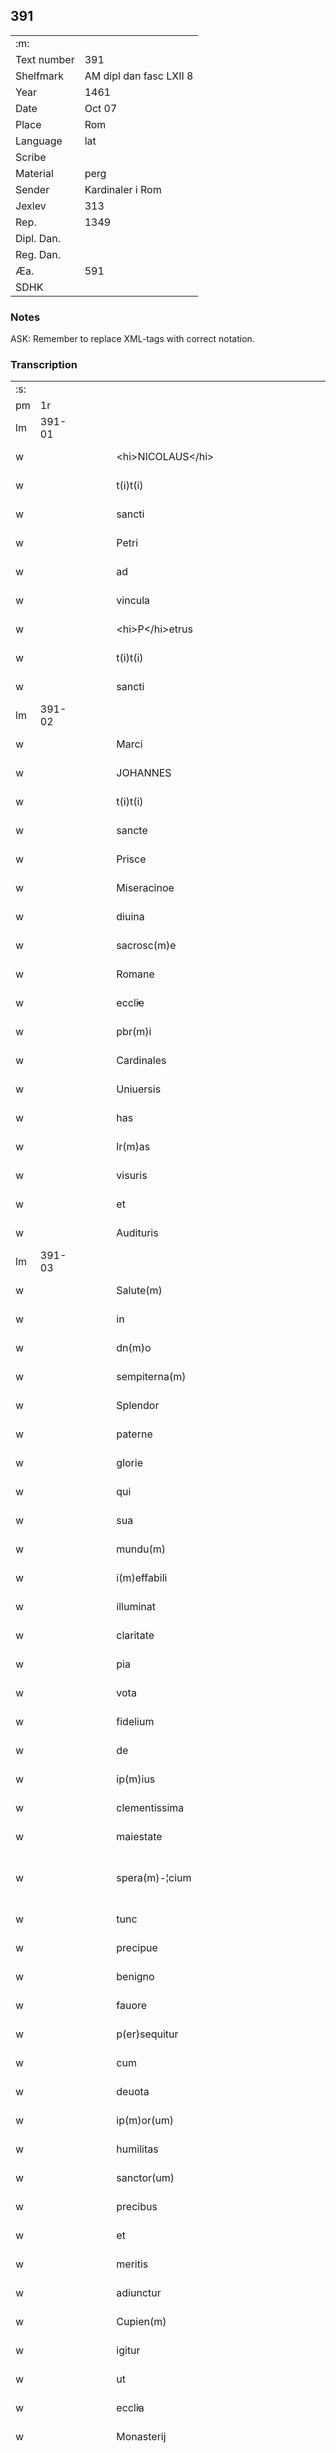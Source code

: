 ** 391
| :m:         |                         |
| Text number | 391                     |
| Shelfmark   | AM dipl dan fasc LXII 8 |
| Year        | 1461                    |
| Date        | Oct 07                  |
| Place       | Rom                     |
| Language    | lat                     |
| Scribe      |                         |
| Material    | perg                    |
| Sender      | Kardinaler i Rom        |
| Jexlev      | 313                     |
| Rep.        | 1349                    |
| Dipl. Dan.  |                         |
| Reg. Dan.   |                         |
| Æa.         | 591                     |
| SDHK        |                         |

*** Notes
ASK: Remember to replace XML-tags with correct notation.

*** Transcription
| :s: |        |   |   |   |   |                                             |                                             |   |   |   |   |     |   |   |   |               |
| pm  |     1r |   |   |   |   |                                             |                                             |   |   |   |   |     |   |   |   |               |
| lm  | 391-01 |   |   |   |   |                                             |                                             |   |   |   |   |     |   |   |   |               |
| w   |        |   |   |   |   | <hi>NICOLAUS</hi>                           | <hi>NICOLAUS</hi>                           |   |   |   |   | lat |   |   |   |        391-01 |
| w   |        |   |   |   |   | t(i)t(i)                                    | tt                                        |   |   |   |   | lat |   |   |   |        391-01 |
| w   |        |   |   |   |   | sancti                                      | ſanı                                       |   |   |   |   | lat |   |   |   |        391-01 |
| w   |        |   |   |   |   | Petri                                       | Petrı                                       |   |   |   |   | lat |   |   |   |        391-01 |
| w   |        |   |   |   |   | ad                                          | ad                                          |   |   |   |   | lat |   |   |   |        391-01 |
| w   |        |   |   |   |   | vincula                                     | víncula                                     |   |   |   |   | lat |   |   |   |        391-01 |
| w   |        |   |   |   |   | <hi>P</hi>etrus                             | <hi>P</hi>etrus                             |   |   |   |   | lat |   |   |   |        391-01 |
| w   |        |   |   |   |   | t(i)t(i)                                    | tt                                        |   |   |   |   | lat |   |   |   |        391-01 |
| w   |        |   |   |   |   | sancti                                      | ſaní                                       |   |   |   |   | lat |   |   |   |        391-01 |
| lm  | 391-02 |   |   |   |   |                                             |                                             |   |   |   |   |     |   |   |   |               |
| w   |        |   |   |   |   | Marci                                       | Marcı                                       |   |   |   |   | lat |   |   |   |        391-02 |
| w   |        |   |   |   |   | JOHANNES                                    | JOHANNES                                    |   |   |   |   | lat |   |   |   |        391-02 |
| w   |        |   |   |   |   | t(i)t(i)                                    | tt                                        |   |   |   |   | lat |   |   |   |        391-02 |
| w   |        |   |   |   |   | sancte                                      | ſane                                       |   |   |   |   | lat |   |   |   |        391-02 |
| w   |        |   |   |   |   | Prisce                                      | Prıſce                                      |   |   |   |   | lat |   |   |   |        391-02 |
| w   |        |   |   |   |   | Miseracinoe                                 | Mıſeracínoe                                 |   |   |   |   | lat |   |   |   |        391-02 |
| w   |        |   |   |   |   | diuina                                      | díuína                                      |   |   |   |   | lat |   |   |   |        391-02 |
| w   |        |   |   |   |   | sacrosc(m)e                                 | ſacroſc̅e                                    |   |   |   |   | lat |   |   |   |        391-02 |
| w   |        |   |   |   |   | Romane                                      | Romane                                      |   |   |   |   | lat |   |   |   |        391-02 |
| w   |        |   |   |   |   | eccl̕ie                                      | eccl̕ıe                                      |   |   |   |   | lat |   |   |   |        391-02 |
| w   |        |   |   |   |   | pbr(m)i                                     | pbꝛ̅ı                                        |   |   |   |   | lat |   |   |   |        391-02 |
| w   |        |   |   |   |   | Cardinales                                  | Cardınales                                  |   |   |   |   | lat |   |   |   |        391-02 |
| w   |        |   |   |   |   | Uniuersis                                   | Uníuerſıs                                   |   |   |   |   | lat |   |   |   |        391-02 |
| w   |        |   |   |   |   | has                                         | has                                         |   |   |   |   | lat |   |   |   |        391-02 |
| w   |        |   |   |   |   | lr(m)as                                     | lr̅as                                        |   |   |   |   | lat |   |   |   |        391-02 |
| w   |        |   |   |   |   | visuris                                     | vıſurıs                                     |   |   |   |   | lat |   |   |   |        391-02 |
| w   |        |   |   |   |   | et                                          | et                                          |   |   |   |   | lat |   |   |   |        391-02 |
| w   |        |   |   |   |   | Audituris                                   | Audıturıs                                   |   |   |   |   | lat |   |   |   |        391-02 |
| lm  | 391-03 |   |   |   |   |                                             |                                             |   |   |   |   |     |   |   |   |               |
| w   |        |   |   |   |   | Salute(m)                                   | Salute̅                                      |   |   |   |   | lat |   |   |   |        391-03 |
| w   |        |   |   |   |   | in                                          | ın                                          |   |   |   |   | lat |   |   |   |        391-03 |
| w   |        |   |   |   |   | dn(m)o                                      | dn̅o                                         |   |   |   |   | lat |   |   |   |        391-03 |
| w   |        |   |   |   |   | sempiterna(m)                               | ſempıterna̅                                  |   |   |   |   | lat |   |   |   |        391-03 |
| w   |        |   |   |   |   | Splendor                                    | Splendoꝛ                                    |   |   |   |   | lat |   |   |   |        391-03 |
| w   |        |   |   |   |   | paterne                                     | paterne                                     |   |   |   |   | lat |   |   |   |        391-03 |
| w   |        |   |   |   |   | glorie                                      | gloꝛíe                                      |   |   |   |   | lat |   |   |   |        391-03 |
| w   |        |   |   |   |   | qui                                         | quı                                         |   |   |   |   | lat |   |   |   |        391-03 |
| w   |        |   |   |   |   | sua                                         | ſua                                         |   |   |   |   | lat |   |   |   |        391-03 |
| w   |        |   |   |   |   | mundu(m)                                    | mundu̅                                       |   |   |   |   | lat |   |   |   |        391-03 |
| w   |        |   |   |   |   | i(m)effabili                                | ı̅eﬀabílí                                    |   |   |   |   | lat |   |   |   |        391-03 |
| w   |        |   |   |   |   | illuminat                                   | íllumınat                                   |   |   |   |   | lat |   |   |   |        391-03 |
| w   |        |   |   |   |   | claritate                                   | clarıtate                                   |   |   |   |   | lat |   |   |   |        391-03 |
| w   |        |   |   |   |   | pia                                         | pıa                                         |   |   |   |   | lat |   |   |   |        391-03 |
| w   |        |   |   |   |   | vota                                        | vota                                        |   |   |   |   | lat |   |   |   |        391-03 |
| w   |        |   |   |   |   | fidelium                                    | fıdelíum                                    |   |   |   |   | lat |   |   |   |        391-03 |
| w   |        |   |   |   |   | de                                          | de                                          |   |   |   |   | lat |   |   |   |        391-03 |
| w   |        |   |   |   |   | ip(m)ius                                    | ıp̅ıus                                       |   |   |   |   | lat |   |   |   |        391-03 |
| w   |        |   |   |   |   | clementissima                               | clementııma                                |   |   |   |   | lat |   |   |   |        391-03 |
| w   |        |   |   |   |   | maiestate                                   | maıeſtate                                   |   |   |   |   | lat |   |   |   |        391-03 |
| w   |        |   |   |   |   | spera(m)-¦cium                              | ſpera̅-¦cíum                                 |   |   |   |   | lat |   |   |   | 391-03—391-04 |
| w   |        |   |   |   |   | tunc                                        | tunc                                        |   |   |   |   | lat |   |   |   |        391-04 |
| w   |        |   |   |   |   | precipue                                    | pꝛecıpue                                    |   |   |   |   | lat |   |   |   |        391-04 |
| w   |        |   |   |   |   | benigno                                     | benıgno                                     |   |   |   |   | lat |   |   |   |        391-04 |
| w   |        |   |   |   |   | fauore                                      | fauoꝛe                                      |   |   |   |   | lat |   |   |   |        391-04 |
| w   |        |   |   |   |   | p(er)sequitur                               | ꝑſequıtur                                   |   |   |   |   | lat |   |   |   |        391-04 |
| w   |        |   |   |   |   | cum                                         | cum                                         |   |   |   |   | lat |   |   |   |        391-04 |
| w   |        |   |   |   |   | deuota                                      | deuota                                      |   |   |   |   | lat |   |   |   |        391-04 |
| w   |        |   |   |   |   | ip(m)or(um)                                 | ıp̅oꝝ                                        |   |   |   |   | lat |   |   |   |        391-04 |
| w   |        |   |   |   |   | humilitas                                   | humılıtas                                   |   |   |   |   | lat |   |   |   |        391-04 |
| w   |        |   |   |   |   | sanctor(um)                                 | ſanctoꝝ                                     |   |   |   |   | lat |   |   |   |        391-04 |
| w   |        |   |   |   |   | precibus                                    | pꝛecıbus                                    |   |   |   |   | lat |   |   |   |        391-04 |
| w   |        |   |   |   |   | et                                          | et                                          |   |   |   |   | lat |   |   |   |        391-04 |
| w   |        |   |   |   |   | meritis                                     | merıtıs                                     |   |   |   |   | lat |   |   |   |        391-04 |
| w   |        |   |   |   |   | adiunctur                                   | adíunctur                                   |   |   |   |   | lat |   |   |   |        391-04 |
| w   |        |   |   |   |   | Cupien(m)                                   | Cupıen̅                                      |   |   |   |   | lat |   |   |   |        391-04 |
| w   |        |   |   |   |   | igitur                                      | ıgıtur                                      |   |   |   |   | lat |   |   |   |        391-04 |
| w   |        |   |   |   |   | ut                                          | ut                                          |   |   |   |   | lat |   |   |   |        391-04 |
| w   |        |   |   |   |   | eccl̕ia                                      | eccl̕ıa                                      |   |   |   |   | lat |   |   |   |        391-04 |
| w   |        |   |   |   |   | Monasterij                                  | Monaſteꝛí                                  |   |   |   |   | lat |   |   |   |        391-04 |
| w   |        |   |   |   |   | sa(m)cti-¦monialiu(m)                       | ſa̅ctı-¦monıalıu̅                             |   |   |   |   | lat |   |   |   | 391-04—391-05 |
| w   |        |   |   |   |   | ordinis                                     | oꝛdınıs                                     |   |   |   |   | lat |   |   |   |        391-05 |
| w   |        |   |   |   |   | sancte                                      | ſancte                                      |   |   |   |   | lat |   |   |   |        391-05 |
| w   |        |   |   |   |   | Clare                                       | Clare                                       |   |   |   |   | lat |   |   |   |        391-05 |
| w   |        |   |   |   |   | Ciuitatis                                   | Cíuítatıs                                   |   |   |   |   | lat |   |   |   |        391-05 |
| w   |        |   |   |   |   | Roskilden(m)                                | Roılden̅                                    |   |   |   |   | lat |   |   |   |        391-05 |
| w   |        |   |   |   |   | congruis                                    | congruıs                                    |   |   |   |   | lat |   |   |   |        391-05 |
| w   |        |   |   |   |   | frequentetur                                | frequentetur                                |   |   |   |   | lat |   |   |   |        391-05 |
| w   |        |   |   |   |   | honoribus                                   | honoꝛıbus                                   |   |   |   |   | lat |   |   |   |        391-05 |
| w   |        |   |   |   |   | fidelesq(et)                                | fıdelesqꝫ                                   |   |   |   |   | lat |   |   |   |        391-05 |
| w   |        |   |   |   |   | colibencius                                 | colıbencıus                                 |   |   |   |   | lat |   |   |   |        391-05 |
| w   |        |   |   |   |   | deuocionis                                  | deuocíonís                                  |   |   |   |   | lat |   |   |   |        391-05 |
| w   |        |   |   |   |   | causa                                       | cauſa                                       |   |   |   |   | lat |   |   |   |        391-05 |
| w   |        |   |   |   |   | confluant                                   | confluant                                   |   |   |   |   | lat |   |   |   |        391-05 |
| w   |        |   |   |   |   | ad                                          | ad                                          |   |   |   |   | lat |   |   |   |        391-05 |
| w   |        |   |   |   |   | eandem                                      | eandem                                      |   |   |   |   | lat |   |   |   |        391-05 |
| w   |        |   |   |   |   | ac                                          | ac                                          |   |   |   |   | lat |   |   |   |        391-05 |
| lm  | 391-06 |   |   |   |   |                                             |                                             |   |   |   |   |     |   |   |   |               |
| w   |        |   |   |   |   | ip(m)ius                                    | ıp̅ıus                                       |   |   |   |   | lat |   |   |   |        391-06 |
| w   |        |   |   |   |   | et                                          | et                                          |   |   |   |   | lat |   |   |   |        391-06 |
| w   |        |   |   |   |   | Monasterij                                  | Monaﬅerí                                   |   |   |   |   | lat |   |   |   |        391-06 |
| w   |        |   |   |   |   | structuris                                  | ſtructurıs                                  |   |   |   |   | lat |   |   |   |        391-06 |
| w   |        |   |   |   |   | et                                          | et                                          |   |   |   |   | lat |   |   |   |        391-06 |
| w   |        |   |   |   |   | reparacioni                                 | reparacıonı                                 |   |   |   |   | lat |   |   |   |        391-06 |
| w   |        |   |   |   |   | dictaru(m)q(et)                             | dıctaꝛu̅qꝫ                                   |   |   |   |   | lat |   |   |   |        391-06 |
| w   |        |   |   |   |   | sanctimonialiu(m)                           | ſanímonıalıu̅                               |   |   |   |   | lat |   |   |   |        391-06 |
| w   |        |   |   |   |   | sustentacioni                               | ſuﬅentacıoní                                |   |   |   |   | lat |   |   |   |        391-06 |
| w   |        |   |   |   |   | et                                          | et                                          |   |   |   |   | lat |   |   |   |        391-06 |
| w   |        |   |   |   |   | subuencioni                                 | ſubuencıonı                                 |   |   |   |   | lat |   |   |   |        391-06 |
| w   |        |   |   |   |   | manus                                       | manus                                       |   |   |   |   | lat |   |   |   |        391-06 |
| w   |        |   |   |   |   | porrigant                                   | poꝛrıgant                                   |   |   |   |   | lat |   |   |   |        391-06 |
| w   |        |   |   |   |   | adiutrices                                  | adíutrıces                                  |   |   |   |   | lat |   |   |   |        391-06 |
| w   |        |   |   |   |   | quo                                         | quo                                         |   |   |   |   | lat |   |   |   |        391-06 |
| w   |        |   |   |   |   | ex                                          | ex                                          |   |   |   |   | lat |   |   |   |        391-06 |
| w   |        |   |   |   |   | hoc                                         | hoc                                         |   |   |   |   | lat |   |   |   |        391-06 |
| w   |        |   |   |   |   | ibidem                                      | ıbıdem                                      |   |   |   |   | lat |   |   |   |        391-06 |
| lm  | 391-07 |   |   |   |   |                                             |                                             |   |   |   |   |     |   |   |   |               |
| w   |        |   |   |   |   | dono                                        | dono                                        |   |   |   |   | lat |   |   |   |        391-07 |
| w   |        |   |   |   |   | celestis                                    | celeſtıs                                    |   |   |   |   | lat |   |   |   |        391-07 |
| w   |        |   |   |   |   | gracie                                      | gracıe                                      |   |   |   |   | lat |   |   |   |        391-07 |
| w   |        |   |   |   |   | vberius                                     | vberíus                                     |   |   |   |   | lat |   |   |   |        391-07 |
| w   |        |   |   |   |   | se                                          | ſe                                          |   |   |   |   | lat |   |   |   |        391-07 |
| w   |        |   |   |   |   | nouerint                                    | nouerínt                                    |   |   |   |   | lat |   |   |   |        391-07 |
| w   |        |   |   |   |   | fore                                        | foꝛe                                        |   |   |   |   | lat |   |   |   |        391-07 |
| w   |        |   |   |   |   | refectos                                    | refeos                                     |   |   |   |   | lat |   |   |   |        391-07 |
| w   |        |   |   |   |   | De                                          | De                                          |   |   |   |   | lat |   |   |   |        391-07 |
| w   |        |   |   |   |   | omnipotentis                                | omnípotentís                                |   |   |   |   | lat |   |   |   |        391-07 |
| w   |        |   |   |   |   | dei                                         | deí                                         |   |   |   |   | lat |   |   |   |        391-07 |
| w   |        |   |   |   |   | misericordia                                | mıſerıcoꝛdıa                                |   |   |   |   | lat |   |   |   |        391-07 |
| w   |        |   |   |   |   | et                                          | et                                          |   |   |   |   | lat |   |   |   |        391-07 |
| w   |        |   |   |   |   | beator(um)                                  | beatoꝝ                                      |   |   |   |   | lat |   |   |   |        391-07 |
| w   |        |   |   |   |   | Petri                                       | Petrı                                       |   |   |   |   | lat |   |   |   |        391-07 |
| w   |        |   |   |   |   | et                                          | et                                          |   |   |   |   | lat |   |   |   |        391-07 |
| w   |        |   |   |   |   | Pauli                                       | Paulı                                       |   |   |   |   | lat |   |   |   |        391-07 |
| w   |        |   |   |   |   | Apl̕or(um)                                   | Apl̕oꝝ                                       |   |   |   |   | lat |   |   |   |        391-07 |
| w   |        |   |   |   |   | eius                                        | eíus                                        |   |   |   |   | lat |   |   |   |        391-07 |
| w   |        |   |   |   |   | au(ra)cte                                   | auᷓcte                                       |   |   |   |   | lat |   |   |   |        391-07 |
| w   |        |   |   |   |   | confisi                                     | confıſı                                     |   |   |   |   | lat |   |   |   |        391-07 |
| w   |        |   |   |   |   | om(m)ibus                                   | om̅ıbus                                      |   |   |   |   | lat |   |   |   |        391-07 |
| w   |        |   |   |   |   | et                                          | et                                          |   |   |   |   | lat |   |   |   |        391-07 |
| lm  | 391-08 |   |   |   |   |                                             |                                             |   |   |   |   |     |   |   |   |               |
| w   |        |   |   |   |   | singulis                                    | ſíngulıs                                    |   |   |   |   | lat |   |   |   |        391-08 |
| w   |        |   |   |   |   | vere                                        | vere                                        |   |   |   |   | lat |   |   |   |        391-08 |
| w   |        |   |   |   |   | penitentibus                                | penıtentıbus                                |   |   |   |   | lat |   |   |   |        391-08 |
| w   |        |   |   |   |   | et                                          | et                                          |   |   |   |   | lat |   |   |   |        391-08 |
| w   |        |   |   |   |   | confessis                                   | confeıs                                    |   |   |   |   | lat |   |   |   |        391-08 |
| w   |        |   |   |   |   | qui                                         | quı                                         |   |   |   |   | lat |   |   |   |        391-08 |
| w   |        |   |   |   |   | dictam                                      | dıctam                                      |   |   |   |   | lat |   |   |   |        391-08 |
| w   |        |   |   |   |   | eccl̕iam                                     | eccl̕ıam                                     |   |   |   |   | lat |   |   |   |        391-08 |
| w   |        |   |   |   |   | in                                          | ın                                          |   |   |   |   | lat |   |   |   |        391-08 |
| w   |        |   |   |   |   | die                                         | dıe                                         |   |   |   |   | lat |   |   |   |        391-08 |
| w   |        |   |   |   |   | parasceues                                  | paraſceues                                  |   |   |   |   | lat |   |   |   |        391-08 |
| w   |        |   |   |   |   | ac                                          | ac                                          |   |   |   |   | lat |   |   |   |        391-08 |
| w   |        |   |   |   |   | dn(m)icis                                   | dn̅ıcıs                                      |   |   |   |   | lat |   |   |   |        391-08 |
| w   |        |   |   |   |   | resurrectionis                              | reſurrectıonıs                              |   |   |   |   | lat |   |   |   |        391-08 |
| w   |        |   |   |   |   | dn(m)i                                      | dn̅ı                                         |   |   |   |   | lat |   |   |   |        391-08 |
| w   |        |   |   |   |   | nr(m)i                                      | nr̅ı                                         |   |   |   |   | lat |   |   |   |        391-08 |
| w   |        |   |   |   |   | Jh(m)u                                      | Jh̅u                                         |   |   |   |   | lat |   |   |   |        391-08 |
| w   |        |   |   |   |   | xp(m)i                                      | xp̅ı                                         |   |   |   |   | lat |   |   |   |        391-08 |
| w   |        |   |   |   |   | et                                          | et                                          |   |   |   |   | lat |   |   |   |        391-08 |
| w   |        |   |   |   |   | Pentecostes                                 | Pentecoﬅes                                  |   |   |   |   | lat |   |   |   |        391-08 |
| w   |        |   |   |   |   | necno(m)                                    | necno̅                                       |   |   |   |   | lat |   |   |   |        391-08 |
| w   |        |   |   |   |   | eiusde(m)                                   | eıuſde̅                                      |   |   |   |   | lat |   |   |   |        391-08 |
| w   |        |   |   |   |   | sancte                                      | ſane                                       |   |   |   |   | lat |   |   |   |        391-08 |
| w   |        |   |   |   |   | Clare                                       | Claꝛe                                       |   |   |   |   | lat |   |   |   |        391-08 |
| lm  | 391-09 |   |   |   |   |                                             |                                             |   |   |   |   |     |   |   |   |               |
| w   |        |   |   |   |   | in                                          | ın                                          |   |   |   |   | lat |   |   |   |        391-09 |
| w   |        |   |   |   |   | cuius                                       | cuıus                                       |   |   |   |   | lat |   |   |   |        391-09 |
| w   |        |   |   |   |   | honorem                                     | honoꝛem                                     |   |   |   |   | lat |   |   |   |        391-09 |
| w   |        |   |   |   |   | dicta                                       | dıa                                        |   |   |   |   | lat |   |   |   |        391-09 |
| w   |        |   |   |   |   | eccl̕ia                                      | eccl̕ıa                                      |   |   |   |   | lat |   |   |   |        391-09 |
| w   |        |   |   |   |   | existit                                     | exıﬅıt                                      |   |   |   |   | lat |   |   |   |        391-09 |
| w   |        |   |   |   |   | et                                          | et                                          |   |   |   |   | lat |   |   |   |        391-09 |
| w   |        |   |   |   |   | ip(m)ius                                    | ıp̅ıus                                       |   |   |   |   | lat |   |   |   |        391-09 |
| w   |        |   |   |   |   | eccl̕ie                                      | eccl̕ıe                                      |   |   |   |   | lat |   |   |   |        391-09 |
| w   |        |   |   |   |   | dedicacionis                                | dedıcacıonıſ                                |   |   |   |   | lat |   |   |   |        391-09 |
| w   |        |   |   |   |   | festiuitatibus                              | feſtíuıtatıbus                              |   |   |   |   | lat |   |   |   |        391-09 |
| w   |        |   |   |   |   | et                                          | et                                          |   |   |   |   | lat |   |   |   |        391-09 |
| w   |        |   |   |   |   | celebritate                                 | celebrıtate                                 |   |   |   |   | lat |   |   |   |        391-09 |
| w   |        |   |   |   |   | huiusmodi                                   | huíuſmodı                                   |   |   |   |   | lat |   |   |   |        391-09 |
| w   |        |   |   |   |   | deuote                                      | deuote                                      |   |   |   |   | lat |   |   |   |        391-09 |
| w   |        |   |   |   |   | visitauerint                                | vıſıtauerınt                                |   |   |   |   | lat |   |   |   |        391-09 |
| w   |        |   |   |   |   | a(m)nuatim                                  | a̅nuatím                                     |   |   |   |   | lat |   |   |   |        391-09 |
| w   |        |   |   |   |   | et                                          | et                                          |   |   |   |   | lat |   |   |   |        391-09 |
| w   |        |   |   |   |   | ad                                          | ad                                          |   |   |   |   | lat |   |   |   |        391-09 |
| w   |        |   |   |   |   | co(m)struc-¦tionem                          | co̅ﬅruc-¦tıonem                              |   |   |   |   | lat |   |   |   | 391-09—391-10 |
| w   |        |   |   |   |   | reparacionem                                | reparacıonem                                |   |   |   |   | lat |   |   |   |        391-10 |
| w   |        |   |   |   |   | et                                          | et                                          |   |   |   |   | lat |   |   |   |        391-10 |
| w   |        |   |   |   |   | augmentacionem                              | augmentacıonem                              |   |   |   |   | lat |   |   |   |        391-10 |
| w   |        |   |   |   |   | edificiorum                                 | edıfícíoꝛum                                 |   |   |   |   | lat |   |   |   |        391-10 |
| w   |        |   |   |   |   | calicum                                     | calıcum                                     |   |   |   |   | lat |   |   |   |        391-10 |
| w   |        |   |   |   |   | libror(um)                                  | lıbꝛoꝝ                                      |   |   |   |   | lat |   |   |   |        391-10 |
| w   |        |   |   |   |   | campanar(um)                                | campanaꝝ                                    |   |   |   |   | lat |   |   |   |        391-10 |
| w   |        |   |   |   |   | alioru(m)q(et)                              | alıoꝛu̅qꝫ                                    |   |   |   |   | lat |   |   |   |        391-10 |
| w   |        |   |   |   |   | ornamentoru(m)                              | oꝛnamentoꝛu̅                                 |   |   |   |   | lat |   |   |   |        391-10 |
| w   |        |   |   |   |   | pro                                         | pꝛo                                         |   |   |   |   | lat |   |   |   |        391-10 |
| w   |        |   |   |   |   | diuino                                      | díuíno                                      |   |   |   |   | lat |   |   |   |        391-10 |
| w   |        |   |   |   |   | cultu                                       | cultu                                       |   |   |   |   | lat |   |   |   |        391-10 |
| w   |        |   |   |   |   | necessarior(um)                             | necearıoꝝ                                  |   |   |   |   | lat |   |   |   |        391-10 |
| w   |        |   |   |   |   | in                                          | ın                                          |   |   |   |   | lat |   |   |   |        391-10 |
| w   |        |   |   |   |   | dictis                                      | dııs                                       |   |   |   |   | lat |   |   |   |        391-10 |
| w   |        |   |   |   |   | eccl̕ia                                      | eccl̕ıa                                      |   |   |   |   | lat |   |   |   |        391-10 |
| w   |        |   |   |   |   | et                                          | et                                          |   |   |   |   | lat |   |   |   |        391-10 |
| lm  | 391-11 |   |   |   |   |                                             |                                             |   |   |   |   |     |   |   |   |               |
| w   |        |   |   |   |   | Monasterio                                  | Monaſterıo                                  |   |   |   |   | lat |   |   |   |        391-11 |
| w   |        |   |   |   |   | et                                          | et                                          |   |   |   |   | lat |   |   |   |        391-11 |
| w   |        |   |   |   |   | ad                                          | ad                                          |   |   |   |   | lat |   |   |   |        391-11 |
| w   |        |   |   |   |   | ip(m)arum                                   | ıp̅aꝛum                                      |   |   |   |   | lat |   |   |   |        391-11 |
| w   |        |   |   |   |   | sanctimonialiu(m)                           | ſanímoníalíu̅                               |   |   |   |   | lat |   |   |   |        391-11 |
| w   |        |   |   |   |   | sustentacione(m)                            | ſuſtentacıone̅                               |   |   |   |   | lat |   |   |   |        391-11 |
| w   |        |   |   |   |   | et                                          | et                                          |   |   |   |   | lat |   |   |   |        391-11 |
| w   |        |   |   |   |   | subuencione(m)                              | ſubuencıone̅                                 |   |   |   |   | lat |   |   |   |        391-11 |
| w   |        |   |   |   |   | in                                          | ın                                          |   |   |   |   | lat |   |   |   |        391-11 |
| w   |        |   |   |   |   | earum                                       | eaꝛum                                       |   |   |   |   | lat |   |   |   |        391-11 |
| w   |        |   |   |   |   | necessitatibus                              | neceıtatıbus                               |   |   |   |   | lat |   |   |   |        391-11 |
| w   |        |   |   |   |   | de                                          | de                                          |   |   |   |   | lat |   |   |   |        391-11 |
| w   |        |   |   |   |   | bonis                                       | bonıs                                       |   |   |   |   | lat |   |   |   |        391-11 |
| w   |        |   |   |   |   | sibi                                        | ſıbı                                        |   |   |   |   | lat |   |   |   |        391-11 |
| w   |        |   |   |   |   | a                                           | a                                           |   |   |   |   | lat |   |   |   |        391-11 |
| w   |        |   |   |   |   | deo                                         | deo                                         |   |   |   |   | lat |   |   |   |        391-11 |
| w   |        |   |   |   |   | collatis                                    | collatıs                                    |   |   |   |   | lat |   |   |   |        391-11 |
| w   |        |   |   |   |   | pie                                         | pıe                                         |   |   |   |   | lat |   |   |   |        391-11 |
| w   |        |   |   |   |   | et                                          | et                                          |   |   |   |   | lat |   |   |   |        391-11 |
| w   |        |   |   |   |   | caritatiue                                  | carıtatıue                                  |   |   |   |   | lat |   |   |   |        391-11 |
| w   |        |   |   |   |   | quocienscu(m)q(et)                          | quocıenſcu̅qꝫ                                |   |   |   |   | lat |   |   |   |        391-11 |
| lm  | 391-12 |   |   |   |   |                                             |                                             |   |   |   |   |     |   |   |   |               |
| w   |        |   |   |   |   | manus                                       | manus                                       |   |   |   |   | lat |   |   |   |        391-12 |
| w   |        |   |   |   |   | porrexerint                                 | poꝛrexerínt                                 |   |   |   |   | lat |   |   |   |        391-12 |
| w   |        |   |   |   |   | adiutrices                                  | adíutrıces                                  |   |   |   |   | lat |   |   |   |        391-12 |
| w   |        |   |   |   |   | Nos                                         | Nos                                         |   |   |   |   | lat |   |   |   |        391-12 |
| w   |        |   |   |   |   | Cardinales                                  | Cardınales                                  |   |   |   |   | lat |   |   |   |        391-12 |
| w   |        |   |   |   |   | prfati                                      | pꝛfatı                                      |   |   |   |   | lat |   |   |   |        391-12 |
| w   |        |   |   |   |   | et                                          | et                                          |   |   |   |   | lat |   |   |   |        391-12 |
| w   |        |   |   |   |   | quilibet                                    | quılıbet                                    |   |   |   |   | lat |   |   |   |        391-12 |
| w   |        |   |   |   |   | nr(m)m                                      | nr̅m                                         |   |   |   |   | lat |   |   |   |        391-12 |
| w   |        |   |   |   |   | pro                                         | pꝛo                                         |   |   |   |   | lat |   |   |   |        391-12 |
| w   |        |   |   |   |   | qualibet                                    | qualıbet                                    |   |   |   |   | lat |   |   |   |        391-12 |
| w   |        |   |   |   |   | vice                                        | vıce                                        |   |   |   |   | lat |   |   |   |        391-12 |
| w   |        |   |   |   |   | et                                          | et                                          |   |   |   |   | lat |   |   |   |        391-12 |
| w   |        |   |   |   |   | qualibet                                    | qualıbet                                    |   |   |   |   | lat |   |   |   |        391-12 |
| w   |        |   |   |   |   | dierum                                      | dıeꝛum                                      |   |   |   |   | lat |   |   |   |        391-12 |
| w   |        |   |   |   |   | et                                          | et                                          |   |   |   |   | lat |   |   |   |        391-12 |
| w   |        |   |   |   |   | festiuitatu(m)                              | feſtıuıtatu̅                                 |   |   |   |   | lat |   |   |   |        391-12 |
| w   |        |   |   |   |   | predictar(um)                               | pꝛedıctaꝝ                                   |   |   |   |   | lat |   |   |   |        391-12 |
| w   |        |   |   |   |   | ac                                          | ac                                          |   |   |   |   | lat |   |   |   |        391-12 |
| w   |        |   |   |   |   | celebritate                                 | celebrıtate                                 |   |   |   |   | lat |   |   |   |        391-12 |
| w   |        |   |   |   |   | huius-¦modi                                 | huíuſ-¦modı                                 |   |   |   |   | lat |   |   |   | 391-12—391-13 |
| w   |        |   |   |   |   | Centum                                      | Centum                                      |   |   |   |   | lat |   |   |   |        391-13 |
| w   |        |   |   |   |   | dies                                        | dıes                                        |   |   |   |   | lat |   |   |   |        391-13 |
| w   |        |   |   |   |   | indulgenciar(um)                            | ındulgencıaꝝ                                |   |   |   |   | lat |   |   |   |        391-13 |
| w   |        |   |   |   |   | de                                          | de                                          |   |   |   |   | lat |   |   |   |        391-13 |
| w   |        |   |   |   |   | i(m)iunctis                                 | ı̅ıunıs                                     |   |   |   |   | lat |   |   |   |        391-13 |
| w   |        |   |   |   |   | eis                                         | eıs                                         |   |   |   |   | lat |   |   |   |        391-13 |
| w   |        |   |   |   |   | penitencijs                                 | penıtencıȷs                                 |   |   |   |   | lat |   |   |   |        391-13 |
| w   |        |   |   |   |   | misericorditer                              | mıſerıcoꝛdıter                              |   |   |   |   | lat |   |   |   |        391-13 |
| w   |        |   |   |   |   | in                                          | ın                                          |   |   |   |   | lat |   |   |   |        391-13 |
| w   |        |   |   |   |   | dn(m)o                                      | dn̅o                                         |   |   |   |   | lat |   |   |   |        391-13 |
| w   |        |   |   |   |   | relaxamus                                   | relaxamus                                   |   |   |   |   | lat |   |   |   |        391-13 |
| w   |        |   |   |   |   | Presentibus                                 | Preſentıbus                                 |   |   |   |   | lat |   |   |   |        391-13 |
| w   |        |   |   |   |   | vero                                        | vero                                        |   |   |   |   | lat |   |   |   |        391-13 |
| w   |        |   |   |   |   | perpetuis                                   | perpetuís                                   |   |   |   |   | lat |   |   |   |        391-13 |
| w   |        |   |   |   |   | futuris                                     | futurıs                                     |   |   |   |   | lat |   |   |   |        391-13 |
| w   |        |   |   |   |   | temporibus                                  | tempoꝛıbus                                  |   |   |   |   | lat |   |   |   |        391-13 |
| w   |        |   |   |   |   | duraturis                                   | duraturıs                                   |   |   |   |   | lat |   |   |   |        391-13 |
| lm  | 391-14 |   |   |   |   |                                             |                                             |   |   |   |   |     |   |   |   |               |
| w   |        |   |   |   |   | Jn                                          | Jn                                          |   |   |   |   | lat |   |   |   |        391-14 |
| w   |        |   |   |   |   | quorum                                      | quoꝛum                                      |   |   |   |   | lat |   |   |   |        391-14 |
| w   |        |   |   |   |   | om(m)ium                                    | om̅ıum                                       |   |   |   |   | lat |   |   |   |        391-14 |
| w   |        |   |   |   |   | et                                          | et                                          |   |   |   |   | lat |   |   |   |        391-14 |
| w   |        |   |   |   |   | singulor(um)                                | ſínguloꝝ                                    |   |   |   |   | lat |   |   |   |        391-14 |
| w   |        |   |   |   |   | fidem                                       | fıdem                                       |   |   |   |   | lat |   |   |   |        391-14 |
| w   |        |   |   |   |   | et                                          | et                                          |   |   |   |   | lat |   |   |   |        391-14 |
| w   |        |   |   |   |   | testimoniu(m)                               | teſtımonıu̅                                  |   |   |   |   | lat |   |   |   |        391-14 |
| w   |        |   |   |   |   | premissor(um)                               | pꝛemıoꝝ                                    |   |   |   |   | lat |   |   |   |        391-14 |
| w   |        |   |   |   |   | presentes                                   | preſentes                                   |   |   |   |   | lat |   |   |   |        391-14 |
| w   |        |   |   |   |   | lr(m)as                                     | lr̅as                                        |   |   |   |   | lat |   |   |   |        391-14 |
| w   |        |   |   |   |   | nr(m)as                                     | nr̅as                                        |   |   |   |   | lat |   |   |   |        391-14 |
| w   |        |   |   |   |   | exinde                                      | exınde                                      |   |   |   |   | lat |   |   |   |        391-14 |
| w   |        |   |   |   |   | fieri                                       | fıerı                                       |   |   |   |   | lat |   |   |   |        391-14 |
| w   |        |   |   |   |   | nr(m)or(um)q(et)                            | nr̅oꝝqꝫ                                      |   |   |   |   | lat |   |   |   |        391-14 |
| w   |        |   |   |   |   | Cardinalatuu(m)                             | Cardínalatuu̅                                |   |   |   |   | lat |   |   |   |        391-14 |
| w   |        |   |   |   |   | Sigillorum                                  | Sıgılloꝛum                                  |   |   |   |   | lat |   |   |   |        391-14 |
| w   |        |   |   |   |   | iussimus                                    | íuımus                                     |   |   |   |   | lat |   |   |   |        391-14 |
| w   |        |   |   |   |   | et                                          | et                                          |   |   |   |   | lat |   |   |   |        391-14 |
| w   |        |   |   |   |   | fecimus                                     | fecímus                                     |   |   |   |   | lat |   |   |   |        391-14 |
| w   |        |   |   |   |   | appe(m)-¦sione                              | ae̅-¦ſıone                                  |   |   |   |   | lat |   |   |   | 391-14—391-15 |
| w   |        |   |   |   |   | co(m)muniri                                 | co̅munırı                                    |   |   |   |   | lat |   |   |   |        391-15 |
| w   |        |   |   |   |   | Dat̕                                         | Dat̕                                         |   |   |   |   | lat |   |   |   |        391-15 |
| w   |        |   |   |   |   | Rome                                        | Rome                                        |   |   |   |   | lat |   |   |   |        391-15 |
| w   |        |   |   |   |   | in                                          | ın                                          |   |   |   |   | lat |   |   |   |        391-15 |
| w   |        |   |   |   |   | domibus                                     | domıbus                                     |   |   |   |   | lat |   |   |   |        391-15 |
| w   |        |   |   |   |   | nr(m)arum                                   | nr̅arum                                      |   |   |   |   | lat |   |   |   |        391-15 |
| w   |        |   |   |   |   | solitar(um)                                 | ſolıtaꝝ                                     |   |   |   |   | lat |   |   |   |        391-15 |
| w   |        |   |   |   |   | residenciar(um)                             | reſıdencıaꝝ                                 |   |   |   |   | lat |   |   |   |        391-15 |
| w   |        |   |   |   |   | Sub                                         | Sub                                         |   |   |   |   | lat |   |   |   |        391-15 |
| w   |        |   |   |   |   | Anno                                        | Anno                                        |   |   |   |   | lat |   |   |   |        391-15 |
| w   |        |   |   |   |   | a                                           | a                                           |   |   |   |   | lat |   |   |   |        391-15 |
| w   |        |   |   |   |   | natiuitate                                  | natıuıtate                                  |   |   |   |   | lat |   |   |   |        391-15 |
| w   |        |   |   |   |   | dn(m)i                                      | dn̅ı                                         |   |   |   |   | lat |   |   |   |        391-15 |
| w   |        |   |   |   |   | Millesimoquadringentesimosexagesimoprimo    | Mılleſımoquadꝛíngenteſımoſexageſımoprımo    |   |   |   |   | lat |   |   |   |        391-15 |
| w   |        |   |   |   |   | In                                          | In                                          |   |   |   |   | lat |   |   |   |        391-15 |
| w   |        |   |   |   |   | dic-¦tione                                  | dıc-¦tıone                                  |   |   |   |   | lat |   |   |   | 391-15—391-16 |
| w   |        |   |   |   |   | Nona                                        | Nona                                        |   |   |   |   | lat |   |   |   |        391-16 |
| w   |        |   |   |   |   | Die                                         | Dıe                                         |   |   |   |   | lat |   |   |   |        391-16 |
| w   |        |   |   |   |   | vero                                        | vero                                        |   |   |   |   | lat |   |   |   |        391-16 |
| w   |        |   |   |   |   | Septima                                     | Septíma                                     |   |   |   |   | lat |   |   |   |        391-16 |
| w   |        |   |   |   |   | me(m)sis                                    | me̅ſıs                                       |   |   |   |   | lat |   |   |   |        391-16 |
| w   |        |   |   |   |   | Octobris                                    | Octobꝛıs                                    |   |   |   |   | lat |   |   |   |        391-16 |
| w   |        |   |   |   |   | Pontificatus                                | Pontıfıcatus                                |   |   |   |   | lat |   |   |   |        391-16 |
| w   |        |   |   |   |   | sanctissimi                                 | ſanıımı                                   |   |   |   |   | lat |   |   |   |        391-16 |
| w   |        |   |   |   |   | in                                          | ın                                          |   |   |   |   | lat |   |   |   |        391-16 |
| w   |        |   |   |   |   | xp(m)o                                      | xp̅o                                         |   |   |   |   | lat |   |   |   |        391-16 |
| w   |        |   |   |   |   | pr(m)is                                     | pr̅ıs                                        |   |   |   |   | lat |   |   |   |        391-16 |
| w   |        |   |   |   |   | et                                          | et                                          |   |   |   |   | lat |   |   |   |        391-16 |
| w   |        |   |   |   |   | dn(m)i                                      | dn̅ı                                         |   |   |   |   | lat |   |   |   |        391-16 |
| w   |        |   |   |   |   | nr(m)i                                      | nr̅ı                                         |   |   |   |   | lat |   |   |   |        391-16 |
| w   |        |   |   |   |   | dn(m)i                                      | dn̅ı                                         |   |   |   |   | lat |   |   |   |        391-16 |
| w   |        |   |   |   |   | Pij                                         | Pıȷ                                         |   |   |   |   | lat |   |   |   |        391-16 |
| w   |        |   |   |   |   | diuina                                      | dıuına                                      |   |   |   |   | lat |   |   |   |        391-16 |
| w   |        |   |   |   |   | p(ro)uiden(ra)                              | ꝓuıdenᷓ                                      |   |   |   |   | lat |   |   |   |        391-16 |
| w   |        |   |   |   |   | pp(ra)e                                     | ᷓe                                          |   |   |   |   | lat |   |   |   |        391-16 |
| w   |        |   |   |   |   | Secundi                                     | Secundı                                     |   |   |   |   | lat |   |   |   |        391-16 |
| w   |        |   |   |   |   | Anno                                        | Anno                                        |   |   |   |   | lat |   |   |   |        391-16 |
| w   |        |   |   |   |   | Quarto                                      | Quarto                                      |   |   |   |   | lat |   |   |   |        391-16 |
| lm  | 391-17 |   |   |   |   |                                             |                                             |   |   |   |   |     |   |   |   |               |
| w   |        |   |   |   |   | <add¤resp "transcriber"¤place "nextPage">Ad | <add¤resp "transcriber"¤place "nextPage">Ad |   |   |   |   | lat |   |   |   |        391-17 |
| w   |        |   |   |   |   | laudem                                      | laude                                      |   |   |   |   | lat |   |   |   |        391-17 |
| w   |        |   |   |   |   | om(m)ipotentis                              | om̅ıpotentıs                                 |   |   |   |   | lat |   |   |   |        391-17 |
| w   |        |   |   |   |   | dei                                         | dei                                         |   |   |   |   | lat |   |   |   |        391-17 |
| w   |        |   |   |   |   | beate                                       | beate                                       |   |   |   |   | lat |   |   |   |        391-17 |
| w   |        |   |   |   |   | Clare                                       | Clare                                       |   |   |   |   | lat |   |   |   |        391-17 |
| w   |        |   |   |   |   | virginis                                    | vırgını                                    |   |   |   |   | lat |   |   |   |        391-17 |
| w   |        |   |   |   |   | Jnclie                                      | Jnclıe                                      |   |   |   |   | lat |   |   |   |        391-17 |
| w   |        |   |   |   |   | et                                          | et                                          |   |   |   |   | lat |   |   |   |        391-17 |
| w   |        |   |   |   |   | om(m)ium                                    | om̅ıu                                       |   |   |   |   | lat |   |   |   |        391-17 |
| w   |        |   |   |   |   | sanctoru(m)                                 | ſanctoꝛu̅                                    |   |   |   |   | lat |   |   |   |        391-17 |
| w   |        |   |   |   |   | Frater                                      | Frater                                      |   |   |   |   | lat |   |   |   |        391-17 |
| w   |        |   |   |   |   | Olauus                                      | Olauu                                      |   |   |   |   | lat |   |   |   |        391-17 |
| w   |        |   |   |   |   | lector                                      | lectoꝛ                                      |   |   |   |   | lat |   |   |   |        391-17 |
| w   |        |   |   |   |   | domus                                       | domus                                       |   |   |   |   | lat |   |   |   |        391-17 |
| w   |        |   |   |   |   | Nestueden(m)                                | Neﬅuede̅                                    |   |   |   |   | lat |   |   |   |        391-17 |
| w   |        |   |   |   |   | ordinis                                     | oꝛdınıs                                     |   |   |   |   | lat |   |   |   |        391-17 |
| w   |        |   |   |   |   | Minoru(m)                                   | Mínoꝛu̅                                      |   |   |   |   | lat |   |   |   |        391-17 |
| w   |        |   |   |   |   | p(ro)tirauit                                | ꝓtırauıt                                    |   |   |   |   | lat |   |   |   |        391-17 |
| w   |        |   |   |   |   |                                             |                                             |   |   |   |   | lat |   |   |   |        391-17 |
| w   |        |   |   |   |   | huic                                        | huıc                                        |   |   |   |   | lat |   |   |   |        391-17 |
| w   |        |   |   |   |   | loco                                        | loco                                        |   |   |   |   | lat |   |   |   |        391-17 |
| w   |        |   |   |   |   | has                                         | ha                                         |   |   |   |   | lat |   |   |   |        391-17 |
| w   |        |   |   |   |   | Jndulgencias                                | Jndulgencıa                                |   |   |   |   | lat |   |   |   |        391-17 |
| w   |        |   |   |   |   | Jn                                          | Jn                                          |   |   |   |   | lat |   |   |   |        391-17 |
| w   |        |   |   |   |   | Cura                                        | Cura                                        |   |   |   |   | lat |   |   |   |        391-17 |
| w   |        |   |   |   |   | p(ro)                                       | ꝓ                                           |   |   |   |   | lat |   |   |   |        391-17 |
| w   |        |   |   |   |   | quo                                         | quo                                         |   |   |   |   | lat |   |   |   |        391-17 |
| w   |        |   |   |   |   | deum                                        | deu                                        |   |   |   |   | lat |   |   |   |        391-17 |
| w   |        |   |   |   |   | orate.</add>                                | oꝛate.</add>                                |   |   |   |   | lat |   |   |   |        391-17 |
| :e: |        |   |   |   |   |                                             |                                             |   |   |   |   |     |   |   |   |               |
